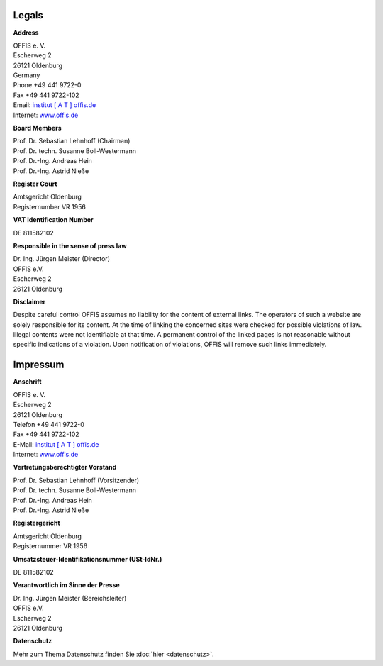 ======
Legals
======


**Address**

| OFFIS e. V.
| Escherweg 2
| 26121 Oldenburg
| Germany
| Phone +49 441 9722-0
| Fax +49 441 9722-102
| Email: `institut [ A T ] offis.de <institut@offis.de>`_
| Internet: `www.offis.de <http://www.offis.de>`_


**Board Members**

| Prof. Dr. Sebastian Lehnhoff (Chairman)
| Prof. Dr. techn. Susanne Boll-Westermann
| Prof. Dr.-Ing. Andreas Hein
| Prof. Dr.-Ing. Astrid Nieße


**Register Court**

| Amtsgericht Oldenburg
| Registernumber VR 1956


**VAT Identification Number**

DE 811582102


**Responsible in the sense of press law**

| Dr. Ing. Jürgen Meister (Director)
| OFFIS e.V.
| Escherweg 2
| 26121 Oldenburg


**Disclaimer**

Despite careful control OFFIS assumes no liability for the content of external links. The operators of such a website are solely responsible for its content. At the time of linking the concerned sites were checked for possible violations of law. Illegal contents were not identifiable at that time. A permanent control of the linked pages is not reasonable without specific indications of a violation. Upon notification of violations, OFFIS will remove such links immediately.

=========
Impressum
=========


**Anschrift**

| OFFIS e. V.
| Escherweg 2
| 26121 Oldenburg
| Telefon +49 441 9722-0
| Fax +49 441 9722-102
| E-Mail: `institut [ A T ] offis.de <institut@offis.de>`_
| Internet: `www.offis.de <http://www.offis.de/>`_


**Vertretungsberechtigter Vorstand**

| Prof. Dr. Sebastian Lehnhoff (Vorsitzender)
| Prof. Dr. techn. Susanne Boll-Westermann
| Prof. Dr.-Ing. Andreas Hein
| Prof. Dr.-Ing. Astrid Nieße


**Registergericht**

| Amtsgericht Oldenburg
| Registernummer VR 1956


**Umsatzsteuer-Identifikationsnummer (USt-IdNr.)**

DE 811582102


**Verantwortlich im Sinne der Presse**

| Dr. Ing. Jürgen Meister (Bereichsleiter)
| OFFIS e.V.
| Escherweg 2
| 26121 Oldenburg


**Datenschutz**

Mehr zum Thema Datenschutz finden Sie :doc:`hier <datenschutz>`.

